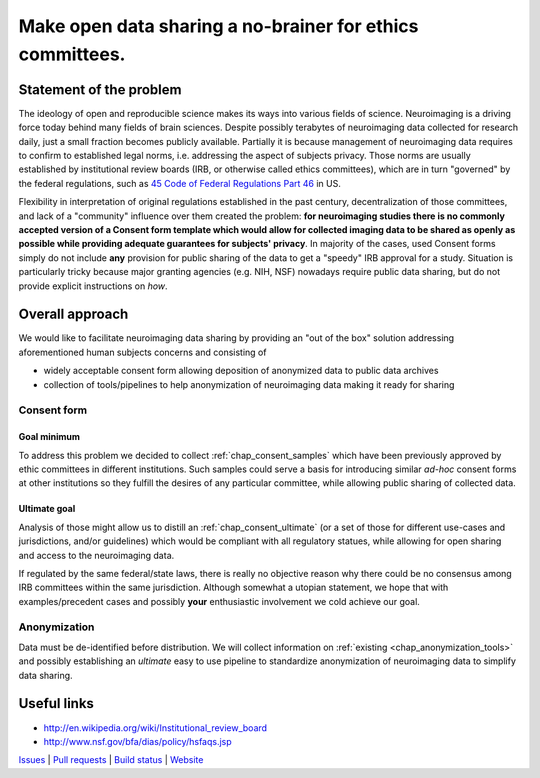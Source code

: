 **********************************************************
Make open data sharing a no-brainer for ethics committees.
**********************************************************

Statement of the problem
========================

The ideology of open and reproducible science makes its ways into
various fields of science.  Neuroimaging is a driving force today
behind many fields of brain sciences.  Despite possibly terabytes of
neuroimaging data collected for research daily, just a small fraction
becomes publicly available. Partially it is because management of
neuroimaging data requires to confirm to established legal norms,
i.e. addressing the aspect of subjects privacy.  Those norms are
usually established by institutional review boards (IRB, or otherwise
called ethics committees), which are in turn "governed" by the federal
regulations, such as `45 Code of Federal Regulations Part 46
<http://www.hhs.gov/ohrp/humansubjects/guidance/45cfr46.html>`_ in US.

Flexibility in interpretation of original regulations established in
the past century, decentralization of those committees, and lack of a
"community" influence over them created the problem: **for
neuroimaging studies there is no commonly accepted version of a
Consent form template which would allow for collected imaging data to
be shared as openly as possible while providing adequate guarantees
for subjects' privacy**.  In majority of the cases, used Consent forms
simply do not include **any** provision for public sharing of the data
to get a "speedy" IRB approval for a study.  Situation is particularly
tricky because major granting agencies (e.g. NIH, NSF) nowadays
require public data sharing, but do not provide explicit instructions
on *how*.

Overall approach
================

We would like to facilitate neuroimaging data sharing by providing an "out of
the box" solution addressing aforementioned human subjects concerns and
consisting of

- widely acceptable consent form allowing deposition of anonymized data
  to public data archives

- collection of tools/pipelines to help anonymization of neuroimaging
  data making it ready for sharing


Consent form
------------

Goal minimum
~~~~~~~~~~~~

To address this problem we decided to collect :ref:`chap_consent_samples` which have
been previously approved by ethic committees in different
institutions.  Such samples could serve a basis for introducing
similar *ad-hoc* consent forms at other institutions so they fulfill
the desires of any particular committee, while allowing public sharing
of collected data.

Ultimate goal
~~~~~~~~~~~~~

Analysis of those might allow us to distill an
:ref:`chap_consent_ultimate` (or a set of those for different
use-cases and jurisdictions, and/or guidelines) which would be
compliant with all regulatory statues, while allowing for open sharing
and access to the neuroimaging data.

If regulated by the same federal/state laws, there is really no
objective reason why there could be no consensus among IRB committees
within the same jurisdiction. Although somewhat a utopian statement,
we hope that with examples/precedent cases and possibly **your**
enthusiastic involvement we cold achieve our goal.

Anonymization
--------------

Data must be de-identified before distribution.  We will collect
information on :ref:`existing <chap_anonymization_tools>` and
possibly establishing an *ultimate* easy to use pipeline to
standardize anonymization of neuroimaging data to simplify data
sharing.


Useful links
============

- http://en.wikipedia.org/wiki/Institutional_review_board
- http://www.nsf.gov/bfa/dias/policy/hsfaqs.jsp

.. link list

`Issues <https://github.com/datalad/open-brain-consent/issues>`_ |
`Pull requests <https://github.com/datalad/open-brain-consent/pulls>`_ |
`Build status <http://travis-ci.org/datalad/open-brain-consent>`_ |
`Website <https://open-brain-consent.readthedocs.org>`_
